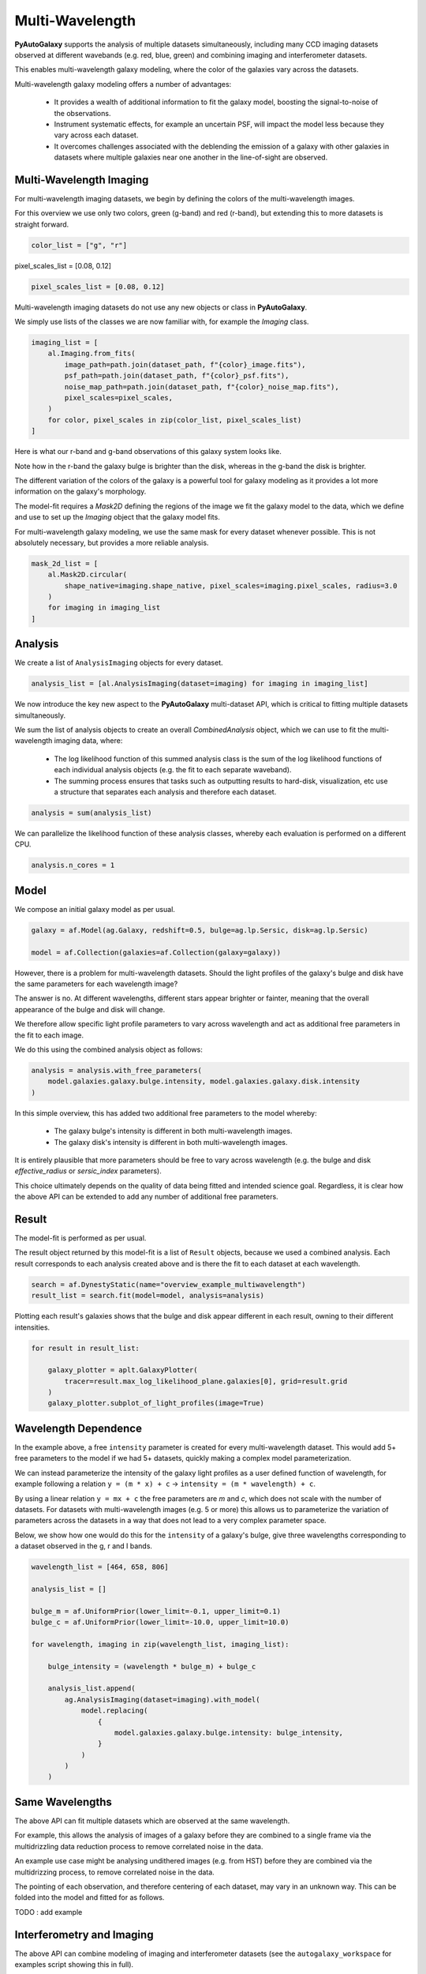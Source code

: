 .. _overview_7_multi_wavelength:

Multi-Wavelength
================

**PyAutoGalaxy** supports the analysis of multiple datasets simultaneously, including many CCD imaging datasets
observed at different wavebands (e.g. red, blue, green) and combining imaging and interferometer datasets.

This enables multi-wavelength galaxy modeling, where the color of the galaxies vary across the datasets.

Multi-wavelength galaxy modeling offers a number of advantages:

 - It provides a wealth of additional information to fit the galaxy model, boosting the signal-to-noise of the observations.

 - Instrument systematic effects, for example an uncertain PSF, will impact the model less because they vary across each dataset.

 - It overcomes challenges associated with the deblending the emission of a galaxy with other galaxies in datasets where multiple galaxies near one another in the line-of-sight are observed.

Multi-Wavelength Imaging
------------------------

For multi-wavelength imaging datasets, we begin by defining the colors of the multi-wavelength images.

For this overview we use only two colors, green (g-band) and red (r-band), but extending this to more datasets
is straight forward.

.. code-block:: python

    color_list = ["g", "r"]

pixel_scales_list = [0.08, 0.12]

.. code-block:: python

    pixel_scales_list = [0.08, 0.12]

Multi-wavelength imaging datasets do not use any new objects or class in **PyAutoGalaxy**.

We simply use lists of the classes we are now familiar with, for example the `Imaging` class.

.. code-block:: python

    imaging_list = [
        al.Imaging.from_fits(
            image_path=path.join(dataset_path, f"{color}_image.fits"),
            psf_path=path.join(dataset_path, f"{color}_psf.fits"),
            noise_map_path=path.join(dataset_path, f"{color}_noise_map.fits"),
            pixel_scales=pixel_scales,
        )
        for color, pixel_scales in zip(color_list, pixel_scales_list)
    ]

Here is what our r-band and g-band observations of this galaxy system looks like.

Note how in the r-band the galaxy bulge is brighter than the disk, whereas in the g-band the disk is brighter.

The different variation of the colors of the galaxy is a powerful tool for galaxy modeling as it provides a lot more
information on the galaxy's morphology.

.. image:: https://raw.githubusercontent.com/Jammy2211/PyAutoGalaxy/master/docs/overview/images/multiwavelength/r_image.png
  :width: 400
  :alt: Alternative text

.. image:: https://raw.githubusercontent.com/Jammy2211/PyAutoGalaxy/master/docs/overview/images/multiwavelength/g_image.png
  :width: 400
  :alt: Alternative text

The model-fit requires a `Mask2D` defining the regions of the image we fit the galaxy model to the data, which we
define and use to set up the `Imaging` object that the galaxy model fits.

For multi-wavelength galaxy modeling, we use the same mask for every dataset whenever possible. This is not absolutely
necessary, but provides a more reliable analysis.

.. code-block:: python

    mask_2d_list = [
        al.Mask2D.circular(
            shape_native=imaging.shape_native, pixel_scales=imaging.pixel_scales, radius=3.0
        )
        for imaging in imaging_list
    ]

Analysis
--------

We create a list of ``AnalysisImaging`` objects for every dataset.

.. code-block:: python

    analysis_list = [al.AnalysisImaging(dataset=imaging) for imaging in imaging_list]

We now introduce the key new aspect to the **PyAutoGalaxy** multi-dataset API, which is critical to fitting multiple
datasets simultaneously.

We sum the list of analysis objects to create an overall `CombinedAnalysis` object, which we can use to fit the
multi-wavelength imaging data, where:

 - The log likelihood function of this summed analysis class is the sum of the log likelihood functions of each individual analysis objects (e.g. the fit to each separate waveband).

 - The summing process ensures that tasks such as outputting results to hard-disk, visualization, etc use a structure that separates each analysis and therefore each dataset.

.. code-block:: python

    analysis = sum(analysis_list)

We can parallelize the likelihood function of these analysis classes, whereby each evaluation is performed on a
different CPU.

.. code-block:: python

    analysis.n_cores = 1


Model
-----

We compose an initial galaxy model as per usual.

.. code-block:: python

    galaxy = af.Model(ag.Galaxy, redshift=0.5, bulge=ag.lp.Sersic, disk=ag.lp.Sersic)

    model = af.Collection(galaxies=af.Collection(galaxy=galaxy))

However, there is a problem for multi-wavelength datasets. Should the light profiles of the galaxy's bulge and disk
have the same parameters for each wavelength image?

The answer is no. At different wavelengths, different stars appear brighter or fainter, meaning that the overall
appearance of the bulge and disk will change.

We therefore allow specific light profile parameters to vary across wavelength and act as additional free
parameters in the fit to each image.

We do this using the combined analysis object as follows:

.. code-block:: python

    analysis = analysis.with_free_parameters(
        model.galaxies.galaxy.bulge.intensity, model.galaxies.galaxy.disk.intensity
    )

In this simple overview, this has added two additional free parameters to the model whereby:

 - The galaxy bulge's intensity is different in both multi-wavelength images.
 - The galaxy disk's intensity is different in both multi-wavelength images.

It is entirely plausible that more parameters should be free to vary across wavelength (e.g. the bulge and disk
`effective_radius` or `sersic_index` parameters).

This choice ultimately depends on the quality of data being fitted and intended science goal. Regardless, it is clear
how the above API can be extended to add any number of additional free parameters.

Result
------

The model-fit is performed as per usual.

The result object returned by this model-fit is a list of ``Result`` objects, because we used a combined analysis.
Each result corresponds to each analysis created above and is there the fit to each dataset at each wavelength.

.. code-block:: python

    search = af.DynestyStatic(name="overview_example_multiwavelength")
    result_list = search.fit(model=model, analysis=analysis)

Plotting each result's galaxies shows that the bulge and disk appear different in each result, owning to their
different intensities.

.. code-block:: python

    for result in result_list:

        galaxy_plotter = aplt.GalaxyPlotter(
            tracer=result.max_log_likelihood_plane.galaxies[0], grid=result.grid
        )
        galaxy_plotter.subplot_of_light_profiles(image=True)

.. image:: https://raw.githubusercontent.com/Jammy2211/PyAutoGalaxy/master/docs/overview/images/multiwavelength/r_decomposed_image.png
  :width: 400
  :alt: Alternative text

.. image:: https://raw.githubusercontent.com/Jammy2211/PyAutoGalaxy/master/docs/overview/images/multiwavelength/g_decomposed_image.png
  :width: 400
  :alt: Alternative text

Wavelength Dependence
---------------------

In the example above, a free ``intensity`` parameter is created for every multi-wavelength dataset. This would add 5+
free parameters to the model if we had 5+ datasets, quickly making a complex model parameterization.

We can instead parameterize the intensity of the galaxy light profiles as a user defined function of
wavelength, for example following a relation ``y = (m * x) + c`` -> ``intensity = (m * wavelength) + c``.

By using a linear relation ``y = mx + c`` the free parameters are `m` and `c`, which does not scale with the number
of datasets. For datasets with multi-wavelength images (e.g. 5 or more) this allows us to parameterize the variation
of parameters across the datasets in a way that does not lead to a very complex parameter space.

Below, we show how one would do this for the ``intensity`` of a galaxy's bulge, give three wavelengths corresponding
to a dataset observed in the g, r and I bands.

.. code-block:: python

    wavelength_list = [464, 658, 806]

    analysis_list = []

    bulge_m = af.UniformPrior(lower_limit=-0.1, upper_limit=0.1)
    bulge_c = af.UniformPrior(lower_limit=-10.0, upper_limit=10.0)

    for wavelength, imaging in zip(wavelength_list, imaging_list):

        bulge_intensity = (wavelength * bulge_m) + bulge_c

        analysis_list.append(
            ag.AnalysisImaging(dataset=imaging).with_model(
                model.replacing(
                    {
                        model.galaxies.galaxy.bulge.intensity: bulge_intensity,
                    }
                )
            )
        )


Same Wavelengths
----------------

The above API can fit multiple datasets which are observed at the same wavelength.

For example, this allows the analysis of images of a galaxy before they are combined to a single frame via the
multidrizzling data reduction process to remove correlated noise in the data.

An example use case might be analysing undithered images (e.g. from HST) before they are combined via the
multidrizzing process, to remove correlated noise in the data.

The pointing of each observation, and therefore centering of each dataset, may vary in an unknown way. This
can be folded into the model and fitted for as follows.

TODO : add example

Interferometry and Imaging
--------------------------

The above API can combine modeling of imaging and interferometer datasets (see the ``autogalaxy_workspace`` for examples
script showing this in full).

Below are mock galaxy images of a system observed at a green wavelength (g-band) and with an interferometer at
sub millimeter wavelengths.

The galaxy appears completely different in the g-band and at sub-millimeter wavelengths, allowing us to contrast
where a galaxy emits ultraviolet to where dust is heated.

.. image:: https://raw.githubusercontent.com/Jammy2211/PyAutoGalaxy/master/docs/overview/images/multiwavelength/dirty_image.png
  :width: 400
  :alt: Alternative text

.. image:: https://raw.githubusercontent.com/Jammy2211/PyAutoGalaxy/master/docs/overview/images/multiwavelength/g_image.png
  :width: 400
  :alt: Alternative text

Wrap-Up
-------

The `multi <https://github.com/Jammy2211/autogalaxy_workspace/tree/release/notebooks/multi>`_ package
of the `autogalaxy_workspace <https://github.com/Jammy2211/autogalaxy_workspace>`_ contains numerous example scripts for performing
multi-wavelength modeling and simulating galaxies with multiple datasets.
